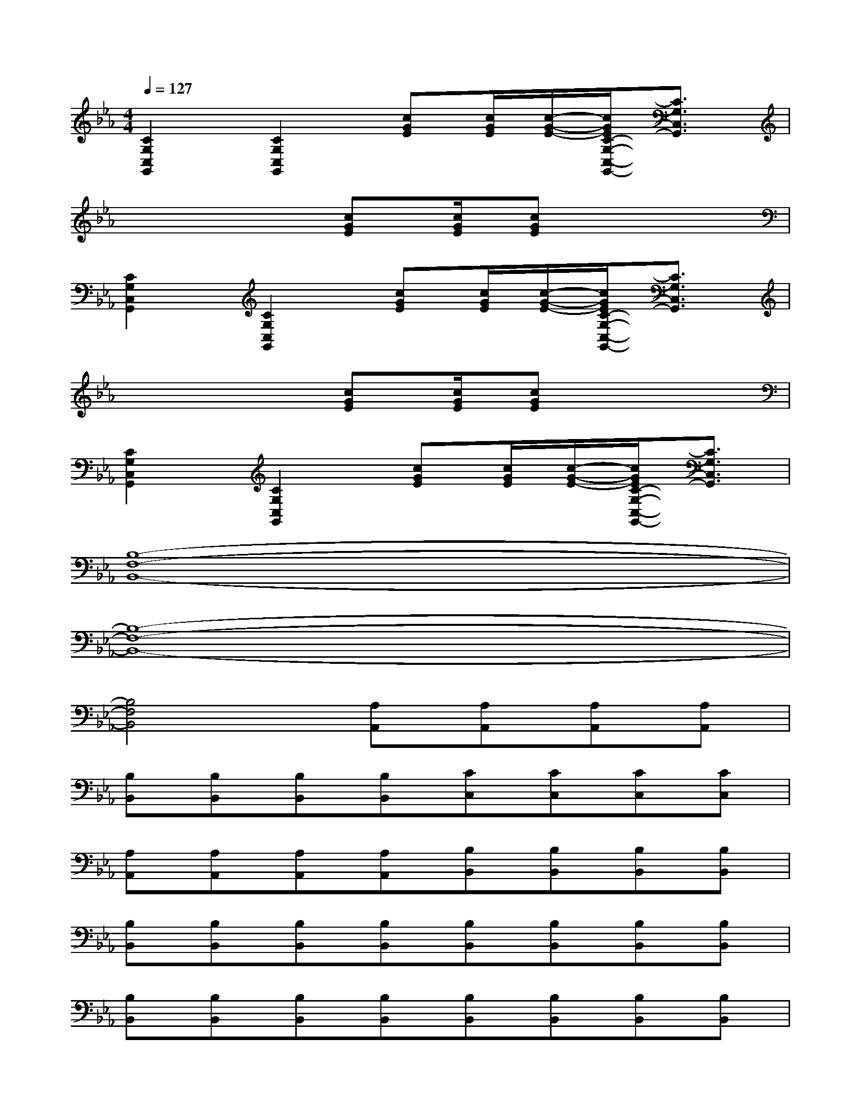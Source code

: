 X:1
T:
M:4/4
L:1/8
Q:1/4=127
K:Eb%3flats
V:1
[C2G,2C,2G,,2][C2G,2C,2G,,2][cGE][c/2G/2E/2][c/2-G/2-E/2-][c/2G/2E/2C/2-G,/2-C,/2-G,,/2-][C3/2G,3/2C,3/2G,,3/2]|
x4[cGE][c/2G/2E/2][cGE]x3/2|
[C2G,2C,2G,,2][C2G,2C,2G,,2][cGE][c/2G/2E/2][c/2-G/2-E/2-][c/2G/2E/2C/2-G,/2-C,/2-G,,/2-][C3/2G,3/2C,3/2G,,3/2]|
x4[cGE][c/2G/2E/2][cGE]x3/2|
[C2G,2C,2G,,2][C2G,2C,2G,,2][cGE][c/2G/2E/2][c/2-G/2-E/2-][c/2G/2E/2C/2-G,/2-C,/2-G,,/2-][C3/2G,3/2C,3/2G,,3/2]|
[B,8-F,8-B,,8-]|
[B,8-F,8-B,,8-]|
[B,4F,4B,,4][A,A,,][A,A,,][A,A,,][A,A,,]|
[B,B,,][B,B,,][B,B,,][B,B,,][CC,][CC,][CC,][CC,]|
[A,A,,][A,A,,][A,A,,][A,A,,][B,B,,][B,B,,][B,B,,][B,B,,]|
[B,B,,][B,B,,][B,B,,][B,B,,][B,B,,][B,B,,][B,B,,][B,B,,]|
[B,B,,][B,B,,][B,B,,][B,B,,][B,B,,][B,B,,][B,B,,][B,B,,]|
[CG,E,C,][CG,E,C,][CG,E,C,][CG,D,C,][CG,D,C,][CG,D,C,][CG,E,C,][CG,-E,C,]|
[EB,G,E,][EB,G,E,][EB,G,E,][EB,G,E,][EB,G,E,][EB,G,E,][EB,G,E,][EB,G,E,]|
[B,F,D,B,,][B,F,D,B,,][B,F,D,B,,][B,F,D,B,,][B,F,D,B,,][B,F,D,B,,][B,F,D,B,,][B,F,D,B,,]|
[A,E,C,A,,][A,E,C,A,,][A,E,C,A,,][A,E,C,A,,][A,E,C,A,,][A,E,C,A,,][A,E,C,A,,][A,E,-C,A,,]